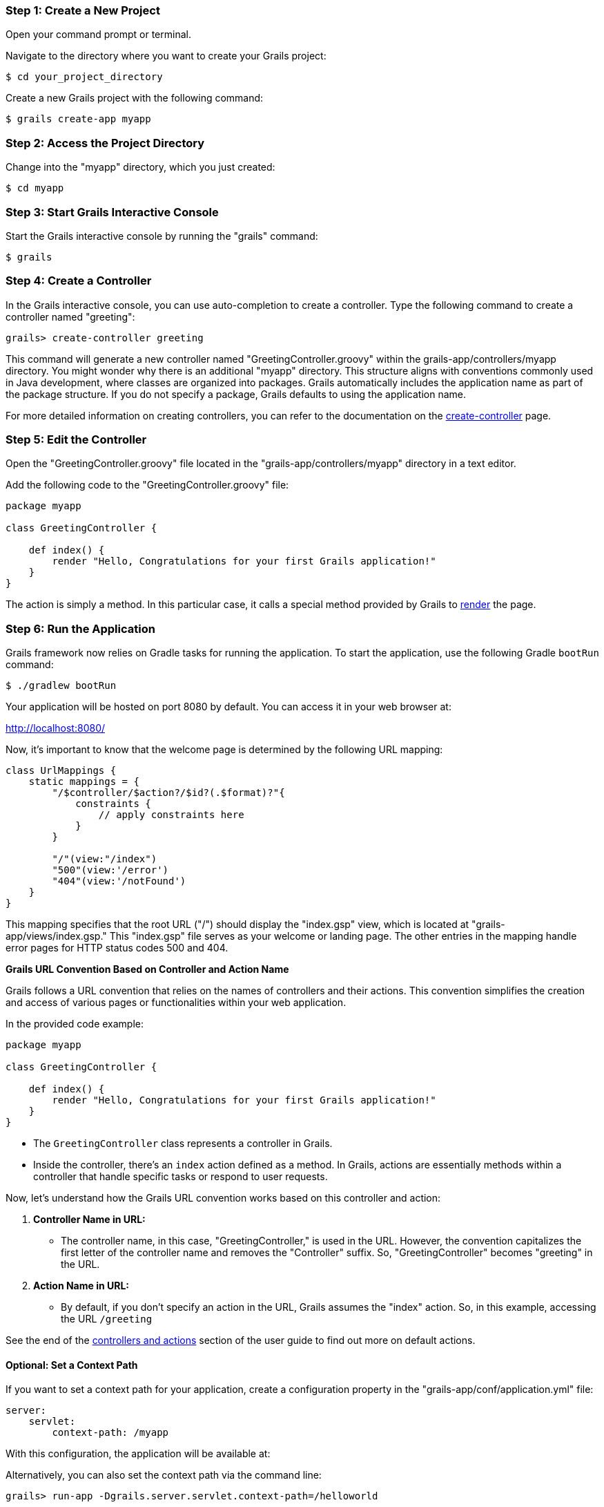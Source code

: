 === Step 1: Create a New Project

Open your command prompt or terminal.

Navigate to the directory where you want to create your Grails project:

[source,console]
$ cd your_project_directory

Create a new Grails project with the following command:

[source,console]
$ grails create-app myapp

=== Step 2: Access the Project Directory

Change into the "myapp" directory, which you just created:

[source,console]
$ cd myapp

=== Step 3: Start Grails Interactive Console

Start the Grails interactive console by running the "grails" command:

[source,console]
$ grails

=== Step 4: Create a Controller

In the Grails interactive console, you can use auto-completion to create a controller. Type the following command to create a controller named "greeting":

[source,console]
grails> create-controller greeting

This command will generate a new controller named "GreetingController.groovy" within the grails-app/controllers/myapp directory. You might wonder why there is an additional "myapp" directory. This structure aligns with conventions commonly used in Java development, where classes are organized into packages. Grails automatically includes the application name as part of the package structure. If you do not specify a package, Grails defaults to using the application name.

For more detailed information on creating controllers, you can refer to the documentation on the link:../ref/Command%20Line/create-controller.html[create-controller] page.

=== Step 5: Edit the Controller

Open the "GreetingController.groovy" file located in the "grails-app/controllers/myapp" directory in a text editor.

Add the following code to the "GreetingController.groovy" file:

[source,groovy]
----
package myapp

class GreetingController {

    def index() {
        render "Hello, Congratulations for your first Grails application!"
    }
}
----

The action is simply a method. In this particular case, it calls a special method provided by Grails to link:../ref/Controllers/render.html[render] the page.

=== Step 6: Run the Application

Grails framework now relies on Gradle tasks for running the application. To start the application, use the following Gradle `bootRun` command:

[source,console]
$ ./gradlew bootRun

Your application will be hosted on port 8080 by default. You can access it in your web browser at:

http://localhost:8080/

Now, it's important to know that the welcome page is determined by the following URL mapping:

[source,groovy]
----
class UrlMappings {
    static mappings = {
        "/$controller/$action?/$id?(.$format)?"{
            constraints {
                // apply constraints here
            }
        }

        "/"(view:"/index")
        "500"(view:'/error')
        "404"(view:'/notFound')
    }
}
----

This mapping specifies that the root URL ("/") should display the "index.gsp" view, which is located at "grails-app/views/index.gsp." This "index.gsp" file serves as your welcome or landing page. The other entries in the mapping handle error pages for HTTP status codes 500 and 404.

**Grails URL Convention Based on Controller and Action Name**

Grails follows a URL convention that relies on the names of controllers and their actions. This convention simplifies the creation and access of various pages or functionalities within your web application.

In the provided code example:

[source,groovy]
----
package myapp

class GreetingController {

    def index() {
        render "Hello, Congratulations for your first Grails application!"
    }
}
----

- The `GreetingController` class represents a controller in Grails.

- Inside the controller, there's an `index` action defined as a method. In Grails, actions are essentially methods within a controller that handle specific tasks or respond to user requests.

Now, let's understand how the Grails URL convention works based on this controller and action:

1. *Controller Name in URL:*
- The controller name, in this case, "GreetingController," is used in the URL. However, the convention capitalizes the first letter of the controller name and removes the "Controller" suffix. So, "GreetingController" becomes "greeting" in the URL.

2. *Action Name in URL:*
- By default, if you don't specify an action in the URL, Grails assumes the "index" action. So, in this example, accessing the URL `/greeting`

See the end of the link:theWebLayer.html#understandingControllersAndActions[controllers and actions] section of the user guide to find out more on default actions.

==== Optional: Set a Context Path

If you want to set a context path for your application, create a configuration property in the "grails-app/conf/application.yml" file:

[source,yaml]
----
server:
    servlet:
        context-path: /myapp
----

With this configuration, the application will be available at:

Alternatively, you can also set the context path via the command line:
[source,bash]
----
grails> run-app -Dgrails.server.servlet.context-path=/helloworld
----
http://localhost:8080/myapp/

Alternatively, you can set the context path from the command line when using Gradle to run a Grails application. Here's how you can do it:

[source,console]
$ ./gradlew bootRun -Dgrails.server.servlet.context-path=/your-context-path

Replace `/your-context-path` with the desired context path for your Grails application. This command sets the context path directly via the `-Dgrails.server.servlet.context-path` system property.

For example, if you want your application to be available at "http://localhost:8080/myapp," you can use the following command:

[source,console]
$ ./gradlew bootRun -Dgrails.server.servlet.context-path=/myapp

This allows you to configure the context path without modifying the application's configuration files, making it a flexible and convenient option when running your Grails application with Gradle.

=== Optional: Change Server Port

If port 8080 is already in use, you can start the server on a different port using the `grails.server.port` system-property:

[source,console]
$ ./gradlew bootRun -Dgrails.server.port=9090

Replace "9090" with your preferred port.

=== Note for Windows Users

If you encounter an error related to the Java process or filename length, you can use the `--stacktrace` flag or add `grails { pathingJar = true }` to your "build.gradle" file.

It may also be necessary to enclose the system properties in quotes on Windows:
----
./gradlew bootRun "-Dgrails.server.port=9090"
----

=== Conclusion

Your Grails application will now display a "Hello, Congratulations on your first Grails application!" message when you access it in your web browser.

Remember, you can create multiple controllers and actions to build more complex web applications with Grails. Each action corresponds to a different page accessible through unique URLs based on the controller and action names.
